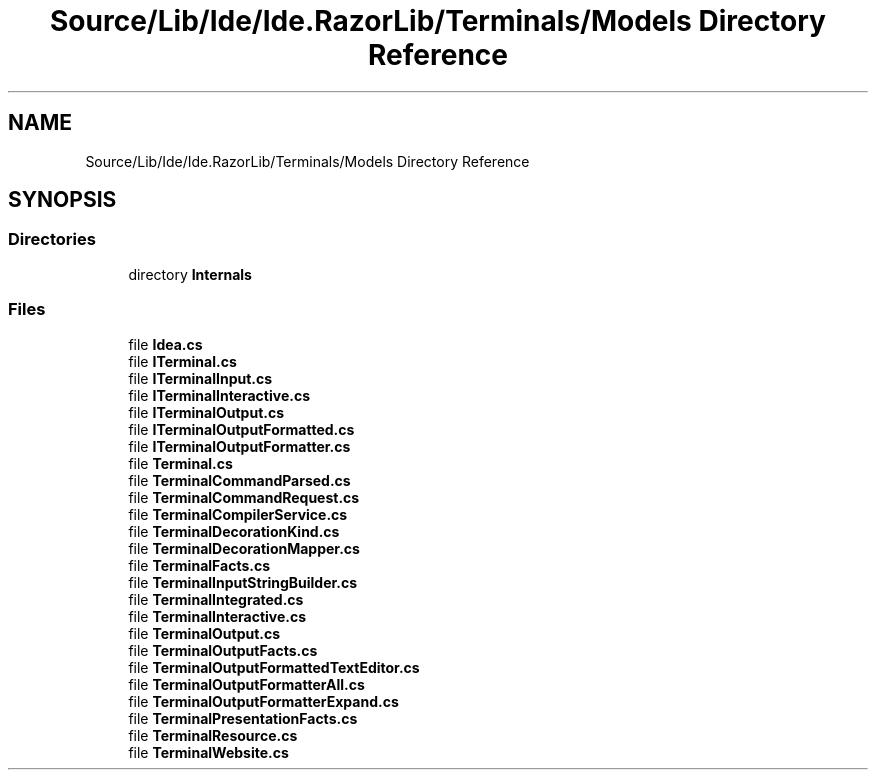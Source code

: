 .TH "Source/Lib/Ide/Ide.RazorLib/Terminals/Models Directory Reference" 3 "Version 1.0.0" "Luthetus.Ide" \" -*- nroff -*-
.ad l
.nh
.SH NAME
Source/Lib/Ide/Ide.RazorLib/Terminals/Models Directory Reference
.SH SYNOPSIS
.br
.PP
.SS "Directories"

.in +1c
.ti -1c
.RI "directory \fBInternals\fP"
.br
.in -1c
.SS "Files"

.in +1c
.ti -1c
.RI "file \fBIdea\&.cs\fP"
.br
.ti -1c
.RI "file \fBITerminal\&.cs\fP"
.br
.ti -1c
.RI "file \fBITerminalInput\&.cs\fP"
.br
.ti -1c
.RI "file \fBITerminalInteractive\&.cs\fP"
.br
.ti -1c
.RI "file \fBITerminalOutput\&.cs\fP"
.br
.ti -1c
.RI "file \fBITerminalOutputFormatted\&.cs\fP"
.br
.ti -1c
.RI "file \fBITerminalOutputFormatter\&.cs\fP"
.br
.ti -1c
.RI "file \fBTerminal\&.cs\fP"
.br
.ti -1c
.RI "file \fBTerminalCommandParsed\&.cs\fP"
.br
.ti -1c
.RI "file \fBTerminalCommandRequest\&.cs\fP"
.br
.ti -1c
.RI "file \fBTerminalCompilerService\&.cs\fP"
.br
.ti -1c
.RI "file \fBTerminalDecorationKind\&.cs\fP"
.br
.ti -1c
.RI "file \fBTerminalDecorationMapper\&.cs\fP"
.br
.ti -1c
.RI "file \fBTerminalFacts\&.cs\fP"
.br
.ti -1c
.RI "file \fBTerminalInputStringBuilder\&.cs\fP"
.br
.ti -1c
.RI "file \fBTerminalIntegrated\&.cs\fP"
.br
.ti -1c
.RI "file \fBTerminalInteractive\&.cs\fP"
.br
.ti -1c
.RI "file \fBTerminalOutput\&.cs\fP"
.br
.ti -1c
.RI "file \fBTerminalOutputFacts\&.cs\fP"
.br
.ti -1c
.RI "file \fBTerminalOutputFormattedTextEditor\&.cs\fP"
.br
.ti -1c
.RI "file \fBTerminalOutputFormatterAll\&.cs\fP"
.br
.ti -1c
.RI "file \fBTerminalOutputFormatterExpand\&.cs\fP"
.br
.ti -1c
.RI "file \fBTerminalPresentationFacts\&.cs\fP"
.br
.ti -1c
.RI "file \fBTerminalResource\&.cs\fP"
.br
.ti -1c
.RI "file \fBTerminalWebsite\&.cs\fP"
.br
.in -1c
